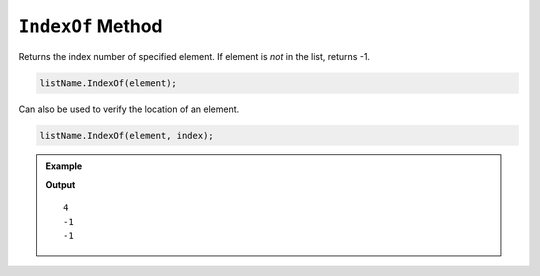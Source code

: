 .. _indexOf-examples:

``IndexOf`` Method
======================

Returns the index number of specified element.  If element is *not* in the list, returns -1.

.. sourcecode:: csharp

   listName.IndexOf(element);


Can also be used to verify the location of an element.

.. sourcecode:: csharp

   listName.IndexOf(element, index);


.. admonition:: Example

   .. sourcecode:: csharp
      :linenos:

      List<string> planets = new List<string>()
      {
         "Mercury",
         "Venus",
         "Earth",
         "Mars",
         "Jupiter",
         "Saturn",
         "Uranus",
         "Neptune"
      };

      Console.WriteLine(planets.IndexOf("Jupiter"));
      Console.WriteLine(planets.IndexOf("Mars", 7));
      Console.WriteLine(planets.IndexOf("Pluto"));

   **Output**

   ::

      4
      -1    
      -1

